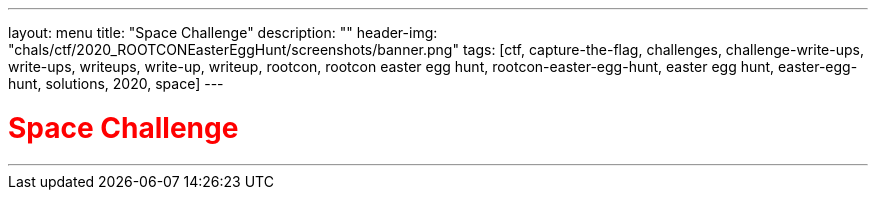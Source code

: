 ---
layout: menu
title: "Space Challenge"
description: ""
header-img: "chals/ctf/2020_ROOTCONEasterEggHunt/screenshots/banner.png"
tags: [ctf, capture-the-flag, challenges, challenge-write-ups, write-ups, writeups, write-up, writeup, rootcon, rootcon easter egg hunt, rootcon-easter-egg-hunt, easter egg hunt, easter-egg-hunt, solutions, 2020, space]
---

:imagesdir: ./screenshots/
:stem: latexmath
:page-liquid:

+++<span><h1 style="color:red">Space Challenge</h1></span>+++

---